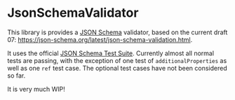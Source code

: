 * JsonSchemaValidator
This library is provides a [[https://json-schema.org/][JSON Schema]] validator, based on the current
draft 07: https://json-schema.org/latest/json-schema-validation.html.

It uses the official [[https://github.com/json-schema-org/JSON-Schema-Test-Suite][JSON Schema Test Suite]]. Currently almost all normal
tests are passing, with the exception of one test of
=additionalProperties= as well as one =ref= test case. The optional
test cases have not been considered so far. 

It is very much WIP!
